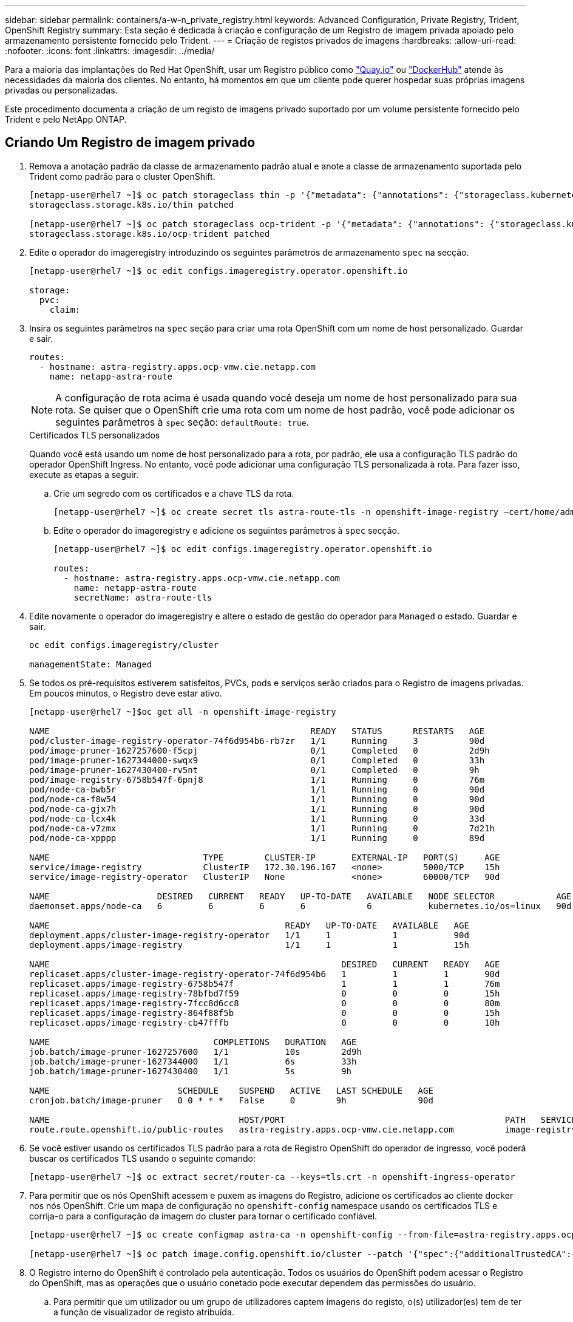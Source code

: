 ---
sidebar: sidebar 
permalink: containers/a-w-n_private_registry.html 
keywords: Advanced Configuration, Private Registry, Trident, OpenShift Registry 
summary: Esta seção é dedicada à criação e configuração de um Registro de imagem privada apoiado pelo armazenamento persistente fornecido pelo Trident. 
---
= Criação de registos privados de imagens
:hardbreaks:
:allow-uri-read: 
:nofooter: 
:icons: font
:linkattrs: 
:imagesdir: ../media/


[role="lead"]
Para a maioria das implantações do Red Hat OpenShift, usar um Registro público como https://quay.io["Quay.io"] ou https://hub.docker.com["DockerHub"] atende às necessidades da maioria dos clientes. No entanto, há momentos em que um cliente pode querer hospedar suas próprias imagens privadas ou personalizadas.

Este procedimento documenta a criação de um registo de imagens privado suportado por um volume persistente fornecido pelo Trident e pelo NetApp ONTAP.



== Criando Um Registro de imagem privado

. Remova a anotação padrão da classe de armazenamento padrão atual e anote a classe de armazenamento suportada pelo Trident como padrão para o cluster OpenShift.
+
[listing]
----
[netapp-user@rhel7 ~]$ oc patch storageclass thin -p '{"metadata": {"annotations": {"storageclass.kubernetes.io/is-default-class": "false"}}}'
storageclass.storage.k8s.io/thin patched

[netapp-user@rhel7 ~]$ oc patch storageclass ocp-trident -p '{"metadata": {"annotations": {"storageclass.kubernetes.io/is-default-class": "true"}}}'
storageclass.storage.k8s.io/ocp-trident patched
----
. Edite o operador do imageregistry introduzindo os seguintes parâmetros de armazenamento `spec` na secção.
+
[listing]
----
[netapp-user@rhel7 ~]$ oc edit configs.imageregistry.operator.openshift.io

storage:
  pvc:
    claim:
----
. Insira os seguintes parâmetros na `spec` seção para criar uma rota OpenShift com um nome de host personalizado. Guardar e sair.
+
[listing]
----
routes:
  - hostname: astra-registry.apps.ocp-vmw.cie.netapp.com
    name: netapp-astra-route
----
+

NOTE: A configuração de rota acima é usada quando você deseja um nome de host personalizado para sua rota. Se quiser que o OpenShift crie uma rota com um nome de host padrão, você pode adicionar os seguintes parâmetros à `spec` seção: `defaultRoute: true`.

+
.Certificados TLS personalizados
****
Quando você está usando um nome de host personalizado para a rota, por padrão, ele usa a configuração TLS padrão do operador OpenShift Ingress. No entanto, você pode adicionar uma configuração TLS personalizada à rota. Para fazer isso, execute as etapas a seguir.

.. Crie um segredo com os certificados e a chave TLS da rota.
+
[listing]
----
[netapp-user@rhel7 ~]$ oc create secret tls astra-route-tls -n openshift-image-registry –cert/home/admin/netapp-astra/tls.crt --key=/home/admin/netapp-astra/tls.key
----
.. Edite o operador do imageregistry e adicione os seguintes parâmetros à `spec` secção.
+
[listing]
----
[netapp-user@rhel7 ~]$ oc edit configs.imageregistry.operator.openshift.io

routes:
  - hostname: astra-registry.apps.ocp-vmw.cie.netapp.com
    name: netapp-astra-route
    secretName: astra-route-tls
----


****
. Edite novamente o operador do imageregistry e altere o estado de gestão do operador para `Managed` o estado. Guardar e sair.
+
[listing]
----
oc edit configs.imageregistry/cluster

managementState: Managed
----
. Se todos os pré-requisitos estiverem satisfeitos, PVCs, pods e serviços serão criados para o Registro de imagens privadas. Em poucos minutos, o Registro deve estar ativo.
+
[listing]
----
[netapp-user@rhel7 ~]$oc get all -n openshift-image-registry

NAME                                                   READY   STATUS      RESTARTS   AGE
pod/cluster-image-registry-operator-74f6d954b6-rb7zr   1/1     Running     3          90d
pod/image-pruner-1627257600-f5cpj                      0/1     Completed   0          2d9h
pod/image-pruner-1627344000-swqx9                      0/1     Completed   0          33h
pod/image-pruner-1627430400-rv5nt                      0/1     Completed   0          9h
pod/image-registry-6758b547f-6pnj8                     1/1     Running     0          76m
pod/node-ca-bwb5r                                      1/1     Running     0          90d
pod/node-ca-f8w54                                      1/1     Running     0          90d
pod/node-ca-gjx7h                                      1/1     Running     0          90d
pod/node-ca-lcx4k                                      1/1     Running     0          33d
pod/node-ca-v7zmx                                      1/1     Running     0          7d21h
pod/node-ca-xpppp                                      1/1     Running     0          89d

NAME                              TYPE        CLUSTER-IP       EXTERNAL-IP   PORT(S)     AGE
service/image-registry            ClusterIP   172.30.196.167   <none>        5000/TCP    15h
service/image-registry-operator   ClusterIP   None             <none>        60000/TCP   90d

NAME                     DESIRED   CURRENT   READY   UP-TO-DATE   AVAILABLE   NODE SELECTOR            AGE
daemonset.apps/node-ca   6         6         6       6            6           kubernetes.io/os=linux   90d

NAME                                              READY   UP-TO-DATE   AVAILABLE   AGE
deployment.apps/cluster-image-registry-operator   1/1     1            1           90d
deployment.apps/image-registry                    1/1     1            1           15h

NAME                                                         DESIRED   CURRENT   READY   AGE
replicaset.apps/cluster-image-registry-operator-74f6d954b6   1         1         1       90d
replicaset.apps/image-registry-6758b547f                     1         1         1       76m
replicaset.apps/image-registry-78bfbd7f59                    0         0         0       15h
replicaset.apps/image-registry-7fcc8d6cc8                    0         0         0       80m
replicaset.apps/image-registry-864f88f5b                     0         0         0       15h
replicaset.apps/image-registry-cb47fffb                      0         0         0       10h

NAME                                COMPLETIONS   DURATION   AGE
job.batch/image-pruner-1627257600   1/1           10s        2d9h
job.batch/image-pruner-1627344000   1/1           6s         33h
job.batch/image-pruner-1627430400   1/1           5s         9h

NAME                         SCHEDULE    SUSPEND   ACTIVE   LAST SCHEDULE   AGE
cronjob.batch/image-pruner   0 0 * * *   False     0        9h              90d

NAME                                     HOST/PORT                                           PATH   SERVICES         PORT    TERMINATION   WILDCARD
route.route.openshift.io/public-routes   astra-registry.apps.ocp-vmw.cie.netapp.com          image-registry   <all>   reencrypt     None
----
. Se você estiver usando os certificados TLS padrão para a rota de Registro OpenShift do operador de ingresso, você poderá buscar os certificados TLS usando o seguinte comando:
+
[listing]
----
[netapp-user@rhel7 ~]$ oc extract secret/router-ca --keys=tls.crt -n openshift-ingress-operator
----
. Para permitir que os nós OpenShift acessem e puxem as imagens do Registro, adicione os certificados ao cliente docker nos nós OpenShift. Crie um mapa de configuração no `openshift-config` namespace usando os certificados TLS e corrija-o para a configuração da imagem do cluster para tornar o certificado confiável.
+
[listing]
----
[netapp-user@rhel7 ~]$ oc create configmap astra-ca -n openshift-config --from-file=astra-registry.apps.ocp-vmw.cie.netapp.com=tls.crt

[netapp-user@rhel7 ~]$ oc patch image.config.openshift.io/cluster --patch '{"spec":{"additionalTrustedCA":{"name":"astra-ca"}}}' --type=merge
----
. O Registro interno do OpenShift é controlado pela autenticação. Todos os usuários do OpenShift podem acessar o Registro do OpenShift, mas as operações que o usuário conetado pode executar dependem das permissões do usuário.
+
.. Para permitir que um utilizador ou um grupo de utilizadores captem imagens do registo, o(s) utilizador(es) tem de ter a função de visualizador de registo atribuída.
+
[listing]
----
[netapp-user@rhel7 ~]$ oc policy add-role-to-user registry-viewer ocp-user

[netapp-user@rhel7 ~]$ oc policy add-role-to-group registry-viewer ocp-user-group
----
.. Para permitir que um usuário ou grupo de usuários escrevam ou enviem imagens, o(s) usuário(s) deve(m) ter a função de editor de Registro atribuída.
+
[listing]
----
[netapp-user@rhel7 ~]$ oc policy add-role-to-user registry-editor ocp-user

[netapp-user@rhel7 ~]$ oc policy add-role-to-group registry-editor ocp-user-group
----


. Para que os nós do OpenShift acessem o Registro e enviem ou puxem as imagens, você precisa configurar um segredo de recebimento.
+
[listing]
----
[netapp-user@rhel7 ~]$ oc create secret docker-registry astra-registry-credentials --docker-server=astra-registry.apps.ocp-vmw.cie.netapp.com --docker-username=ocp-user --docker-password=password
----
. Esse segredo de puxar pode ser corrigido para contas de serviço ou ser referenciado na definição de pod correspondente.
+
.. Para corrigir as contas de serviço, execute o seguinte comando:
+
[listing]
----
[netapp-user@rhel7 ~]$ oc secrets link <service_account_name> astra-registry-credentials --for=pull
----
.. Para fazer referência ao segredo de recebimento na definição do pod, adicione o seguinte parâmetro à `spec` seção.
+
[listing]
----
imagePullSecrets:
  - name: astra-registry-credentials
----


. Para enviar ou puxar uma imagem de estações de trabalho para além do nó OpenShift, execute as seguintes etapas:
+
.. Adicione os certificados TLS ao cliente docker.
+
[listing]
----
[netapp-user@rhel7 ~]$ sudo mkdir /etc/docker/certs.d/astra-registry.apps.ocp-vmw.cie.netapp.com

[netapp-user@rhel7 ~]$ sudo cp /path/to/tls.crt /etc/docker/certs.d/astra-registry.apps.ocp-vmw.cie.netapp.com
----
.. Faça login no OpenShift usando o comando de login oc.
+
[listing]
----
[netapp-user@rhel7 ~]$ oc login --token=sha256~D49SpB_lesSrJYwrM0LIO-VRcjWHu0a27vKa0 --server=https://api.ocp-vmw.cie.netapp.com:6443
----
.. Faça login no Registro usando credenciais de usuário OpenShift com o comando podman/docker.
+
[role="tabbed-block"]
====
.podman
--
[listing]
----
[netapp-user@rhel7 ~]$ podman login astra-registry.apps.ocp-vmw.cie.netapp.com -u kubeadmin -p $(oc whoami -t) --tls-verify=false
----

NOTE: Se você estiver usando `kubeadmin` o usuário para fazer login no Registro privado, use um token em vez de uma senha.

--
.docker
--
[listing]
----
[netapp-user@rhel7 ~]$ docker login astra-registry.apps.ocp-vmw.cie.netapp.com -u kubeadmin -p $(oc whoami -t)
----

NOTE: Se você estiver usando `kubeadmin` o usuário para fazer login no Registro privado, use um token em vez de uma senha.

--
====
.. Prima ou puxe as imagens.
+
[role="tabbed-block"]
====
.podman
--
[listing]
----
[netapp-user@rhel7 ~]$ podman push astra-registry.apps.ocp-vmw.cie.netapp.com/netapp-astra/vault-controller:latest
[netapp-user@rhel7 ~]$ podman pull astra-registry.apps.ocp-vmw.cie.netapp.com/netapp-astra/vault-controller:latest
----
--
.docker
--
[listing]
----
[netapp-user@rhel7 ~]$ docker push astra-registry.apps.ocp-vmw.cie.netapp.com/netapp-astra/vault-controller:latest
[netapp-user@rhel7 ~]$ docker pull astra-registry.apps.ocp-vmw.cie.netapp.com/netapp-astra/vault-controller:latest
----
--
====



